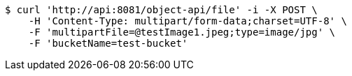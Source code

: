 [source,bash]
----
$ curl 'http://api:8081/object-api/file' -i -X POST \
    -H 'Content-Type: multipart/form-data;charset=UTF-8' \
    -F 'multipartFile=@testImage1.jpeg;type=image/jpg' \
    -F 'bucketName=test-bucket'
----